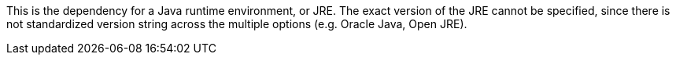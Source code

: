 This is the dependency for a Java runtime environment, or JRE.
The exact version of the JRE cannot be specified,
    since there is not standardized version string across the multiple options (e.g. Oracle Java, Open JRE).